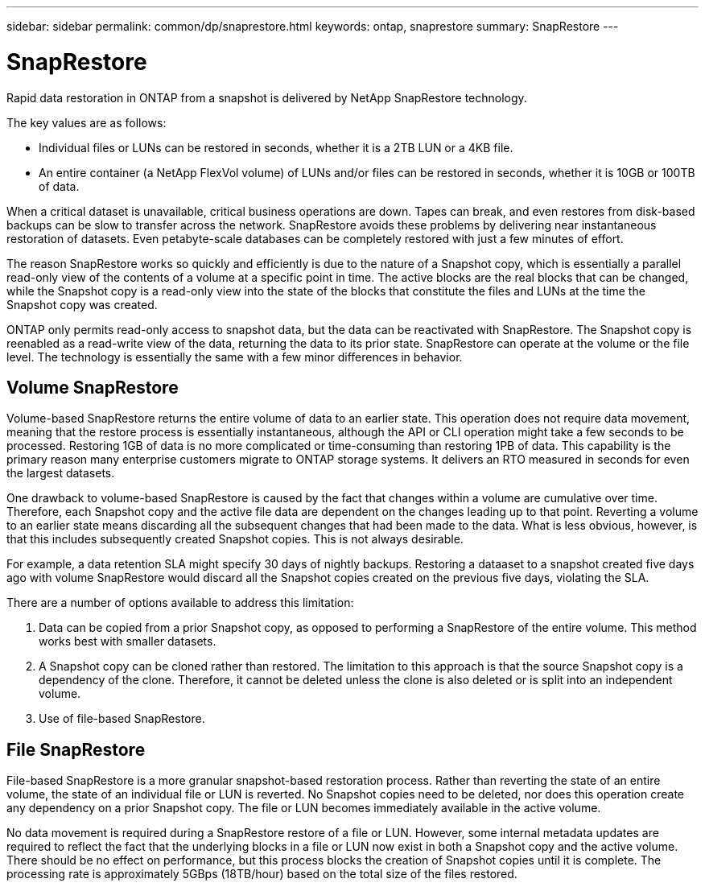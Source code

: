 ---
sidebar: sidebar
permalink: common/dp/snaprestore.html
keywords: ontap, snaprestore
summary: SnapRestore
---

= SnapRestore
:hardbreaks:
:nofooter:
:icons: font
:linkattrs:
:imagesdir: ./../media/

[.lead]

Rapid data restoration in ONTAP from a snapshot is delivered by NetApp SnapRestore technology. 

The key values are as follows:

* Individual files or LUNs can be restored in seconds, whether it is a 2TB LUN or a 4KB file.
* An entire container (a NetApp FlexVol volume) of LUNs and/or files can be restored in seconds, whether it is 10GB or 100TB of data.

When a critical dataset is unavailable, critical business operations are down. Tapes can break, and even restores from disk-based backups can be slow to transfer across the network. SnapRestore avoids these problems by delivering near instantaneous restoration of datasets. Even petabyte-scale databases can be completely restored with just a few minutes of effort.

The reason SnapRestore works so quickly and efficiently is due to the nature of a Snapshot copy, which is essentially a parallel read-only view of the contents of a volume at a specific point in time. The active blocks are the real blocks that can be changed, while the Snapshot copy is a read-only view into the state of the blocks that constitute the files and LUNs at the time the Snapshot copy was created.

ONTAP only permits read-only access to snapshot data, but the data can be reactivated with SnapRestore. The Snapshot copy is reenabled as a read-write view of the data, returning the data to its prior state. SnapRestore can operate at the volume or the file level. The technology is essentially the same with a few minor differences in behavior.

== Volume SnapRestore

Volume-based SnapRestore returns the entire volume of data to an earlier state. This operation does not require data movement, meaning that the restore process is essentially instantaneous, although the API or CLI operation might take a few seconds to be processed. Restoring 1GB of data is no more complicated or time-consuming than restoring 1PB of data. This capability is the primary reason many enterprise customers migrate to ONTAP storage systems. It delivers an RTO measured in seconds for even the largest datasets.

One drawback to volume-based SnapRestore is caused by the fact that changes within a volume are cumulative over time. Therefore, each Snapshot copy and the active file data are dependent on the changes leading up to that point. Reverting a volume to an earlier state means discarding all the subsequent changes that had been made to the data. What is less obvious, however, is that this includes subsequently created Snapshot copies. This is not always desirable.

For example, a data retention SLA might specify 30 days of nightly backups. Restoring a dataaset to a snapshot created five days ago with volume SnapRestore would discard all the Snapshot copies created on the previous five days, violating the SLA.

There are a number of options available to address this limitation:

. Data can be copied from a prior Snapshot copy, as opposed to performing a SnapRestore of the entire volume. This method works best with smaller datasets.
. A Snapshot copy can be cloned rather than restored. The limitation to this approach is that the source Snapshot copy is a dependency of the clone. Therefore, it cannot be deleted unless the clone is also deleted or is split into an independent volume.
. Use of file-based SnapRestore.

== File SnapRestore

File-based SnapRestore is a more granular snapshot-based restoration process. Rather than reverting the state of an entire volume, the state of an individual file or LUN is reverted. No Snapshot copies need to be deleted, nor does this operation create any dependency on a prior Snapshot copy. The file or LUN becomes immediately available in the active volume.

No data movement is required during a SnapRestore restore of a file or LUN. However, some internal metadata updates are required to reflect the fact that the underlying blocks in a file or LUN now exist in both a Snapshot copy and the active volume. There should be no effect on performance, but this process blocks the creation of Snapshot copies until it is complete. The processing rate is approximately 5GBps (18TB/hour) based on the total size of the files restored.
